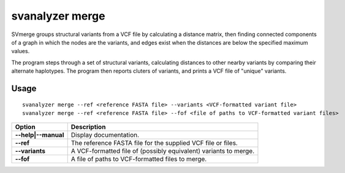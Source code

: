 .. _svmerge:

#####################
**svanalyzer merge**
#####################
SVmerge groups structural variants from a VCF file by calculating a
distance matrix, then finding connected components of a graph in 
which the nodes are the variants, and edges exist when the distances
are below the specified maximum values.

The program steps through a set of structural variants, calculating distances to other
nearby variants by comparing their alternate haplotypes. The program
then reports cluters of variants, and prints a VCF file of "unique"
variants.

===============
Usage
===============
::

   svanalyzer merge --ref <reference FASTA file> --variants <VCF-formatted variant file>
   svanalyzer merge --ref <reference FASTA file> --fof <file of paths to VCF-formatted variant files>

==========================     =======================================================================================================
 Option                          Description
==========================     =======================================================================================================
**--help|--manual**               Display documentation.
**--ref**                         The reference FASTA file for the supplied VCF file or files.
**--variants**                    A VCF-formatted file of (possibly equivalent) variants to merge.
**--fof**                         A file of paths to VCF-formatted files to merge.
==========================     =======================================================================================================

